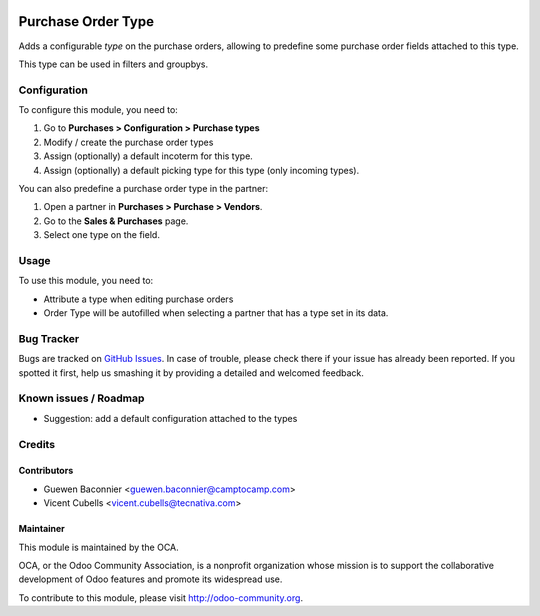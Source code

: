 .. image:: https://img.shields.io/badge/licence-AGPL--3-blue.svg
   :target: http://www.gnu.org/licenses/agpl-3.0-standalone.html
   :alt: License: AGPL-3

===================
Purchase Order Type
===================

Adds a configurable *type* on the purchase orders, allowing to predefine
some purchase order fields attached to this type.

This type can be used in filters and groupbys.

Configuration
=============

To configure this module, you need to:

#. Go to **Purchases > Configuration > Purchase types**
#. Modify / create the purchase order types
#. Assign (optionally) a default incoterm for this type.
#. Assign (optionally) a default picking type for this type (only incoming
   types).

You can also predefine a purchase order type in the partner:

#. Open a partner in **Purchases > Purchase > Vendors**.
#. Go to the **Sales & Purchases** page.
#. Select one type on the field.

Usage
=====

To use this module, you need to:

* Attribute a type when editing purchase orders
* Order Type will be autofilled when selecting a partner that has a type set
  in its data.

.. image:: https://odoo-community.org/website/image/ir.attachment/5784_f2813bd/datas
   :alt: Try me on Runbot
   :target: https://runbot.odoo-community.org/runbot/142/9.0

Bug Tracker
===========

Bugs are tracked on `GitHub Issues
<https://github.com/OCA/purchase-workflow/issues>`_. In case of trouble, please
check there if your issue has already been reported. If you spotted it first,
help us smashing it by providing a detailed and welcomed feedback.

Known issues / Roadmap
======================

* Suggestion: add a default configuration attached to the types

Credits
=======

Contributors
------------

* Guewen Baconnier <guewen.baconnier@camptocamp.com>
* Vicent Cubells <vicent.cubells@tecnativa.com>

Maintainer
----------

.. image:: https://odoo-community.org/logo.png
   :alt: Odoo Community Association
   :target: https://odoo-community.org

This module is maintained by the OCA.

OCA, or the Odoo Community Association, is a nonprofit organization whose
mission is to support the collaborative development of Odoo features and
promote its widespread use.

To contribute to this module, please visit http://odoo-community.org.
